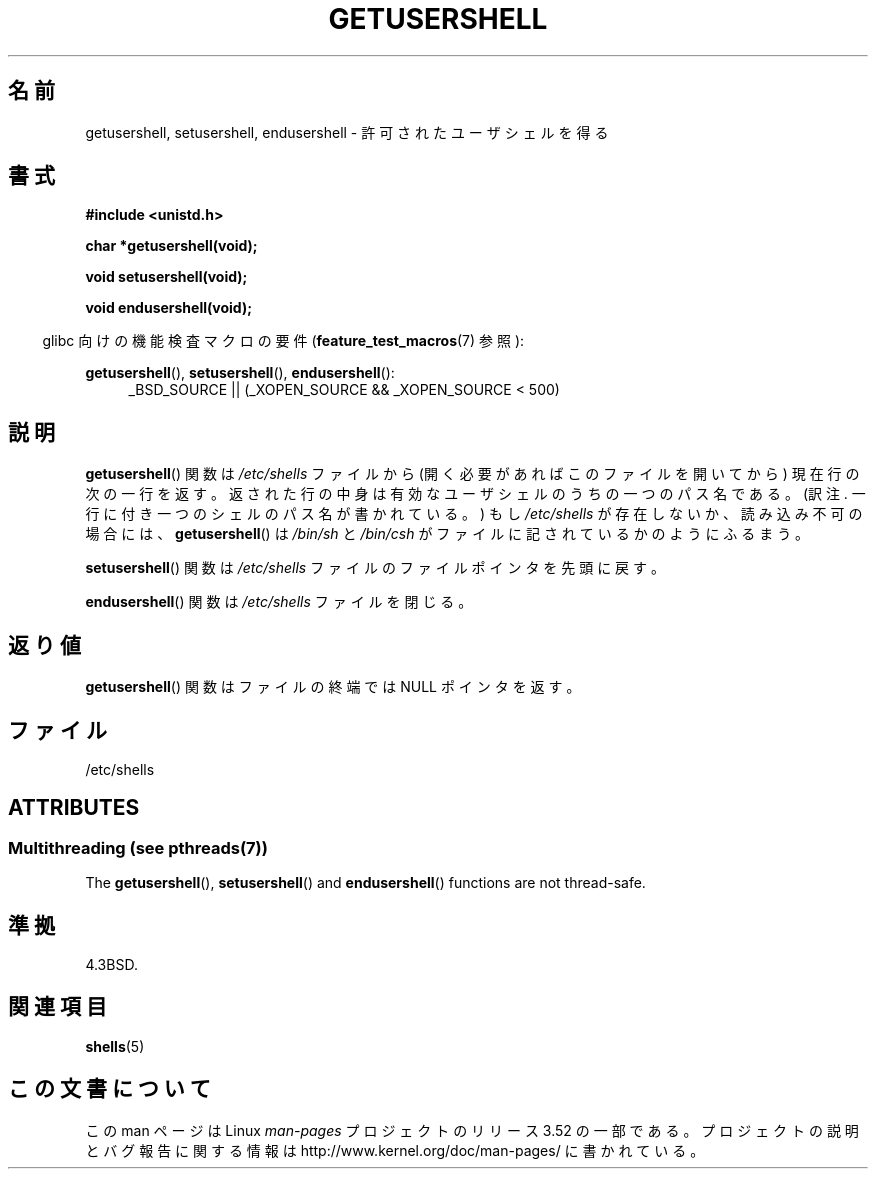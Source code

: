 .\" Copyright 1993 David Metcalfe (david@prism.demon.co.uk)
.\"
.\" %%%LICENSE_START(VERBATIM)
.\" Permission is granted to make and distribute verbatim copies of this
.\" manual provided the copyright notice and this permission notice are
.\" preserved on all copies.
.\"
.\" Permission is granted to copy and distribute modified versions of this
.\" manual under the conditions for verbatim copying, provided that the
.\" entire resulting derived work is distributed under the terms of a
.\" permission notice identical to this one.
.\"
.\" Since the Linux kernel and libraries are constantly changing, this
.\" manual page may be incorrect or out-of-date.  The author(s) assume no
.\" responsibility for errors or omissions, or for damages resulting from
.\" the use of the information contained herein.  The author(s) may not
.\" have taken the same level of care in the production of this manual,
.\" which is licensed free of charge, as they might when working
.\" professionally.
.\"
.\" Formatted or processed versions of this manual, if unaccompanied by
.\" the source, must acknowledge the copyright and authors of this work.
.\" %%%LICENSE_END
.\"
.\" References consulted:
.\"     Linux libc source code
.\"     Lewine's _POSIX Programmer's Guide_ (O'Reilly & Associates, 1991)
.\"     386BSD man pages
.\" Modified Sat Jul 24 19:17:53 1993 by Rik Faith (faith@cs.unc.edu)
.\"*******************************************************************
.\"
.\" This file was generated with po4a. Translate the source file.
.\"
.\"*******************************************************************
.TH GETUSERSHELL 3 2013\-06\-21 GNU "Linux Programmer's Manual"
.SH 名前
getusershell, setusershell, endusershell \- 許可されたユーザシェルを得る
.SH 書式
.nf
\fB#include <unistd.h>\fP
.sp
\fBchar *getusershell(void);\fP
.sp
\fBvoid setusershell(void);\fP
.sp
\fBvoid endusershell(void);\fP
.fi
.sp
.in -4n
glibc 向けの機能検査マクロの要件 (\fBfeature_test_macros\fP(7)  参照):
.in
.sp
.ad l
\fBgetusershell\fP(), \fBsetusershell\fP(), \fBendusershell\fP():
.RS 4
_BSD_SOURCE || (_XOPEN_SOURCE && _XOPEN_SOURCE\ <\ 500)
.RE
.ad b
.SH 説明
\fBgetusershell\fP()  関数は \fI/etc/shells\fP ファイルから (開く必要があればこのファイルを開いてから)
現在行の次の一行を返す。 返された行の中身は有効なユーザシェルのうちの一つのパス名である。 (訳注. 一行に付き一つのシェルのパス名が書かれている。)
もし \fI/etc/shells\fP が存在しないか、読み込み不可の場合には、 \fBgetusershell\fP()  は \fI/bin/sh\fP と
\fI/bin/csh\fP がファイルに記されているかのようにふるまう。
.PP
\fBsetusershell\fP()  関数は \fI/etc/shells\fP ファイルの ファイルポインタを先頭に戻す。
.PP
\fBendusershell\fP()  関数は \fI/etc/shells\fP ファイルを閉じる。
.SH 返り値
\fBgetusershell\fP()  関数はファイルの終端ではNULL ポインタを返す。
.SH ファイル
.nf
/etc/shells
.fi
.SH ATTRIBUTES
.SS "Multithreading (see pthreads(7))"
The \fBgetusershell\fP(), \fBsetusershell\fP()  and \fBendusershell\fP()  functions
are not thread\-safe.
.SH 準拠
4.3BSD.
.SH 関連項目
\fBshells\fP(5)
.SH この文書について
この man ページは Linux \fIman\-pages\fP プロジェクトのリリース 3.52 の一部
である。プロジェクトの説明とバグ報告に関する情報は
http://www.kernel.org/doc/man\-pages/ に書かれている。
